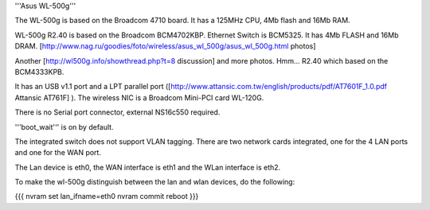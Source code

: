 '''Asus WL-500g'''

The WL-500g is based on the Broadcom 4710 board. It has a 125MHz CPU, 4Mb flash and 16Mb RAM.

WL-500g R2.40 is based on the Broadcom BCM4702KBP. Ethernet Switch is BCM5325. It has 4Mb FLASH and 16Mb DRAM. [http://www.nag.ru/goodies/foto/wireless/asus_wl_500g/asus_wl_500g.html photos]

Another [http://wl500g.info/showthread.php?t=8 discussion] and more photos. Hmm... R2.40 which based on the BCM4333KPB.

It has an USB v1.1 port and a LPT parallel port ([http://www.attansic.com.tw/english/products/pdf/AT7601F_1.0.pdf Attansic AT761F] ). The wireless NIC is a Broadcom Mini-PCI card WL-120G.

There is no Serial port connector, external NS16c550 required.

'''boot_wait''' is on by default. 

The integrated switch does not support VLAN tagging.
There are two network cards integrated, one for the 4 LAN ports and one for the WAN port.

The Lan device is eth0, the WAN interface is eth1 and the WLan interface is eth2.

To make the wl-500g distinguish between the lan and wlan devices, do the following:

{{{
nvram set lan_ifname=eth0
nvram commit
reboot
}}}

